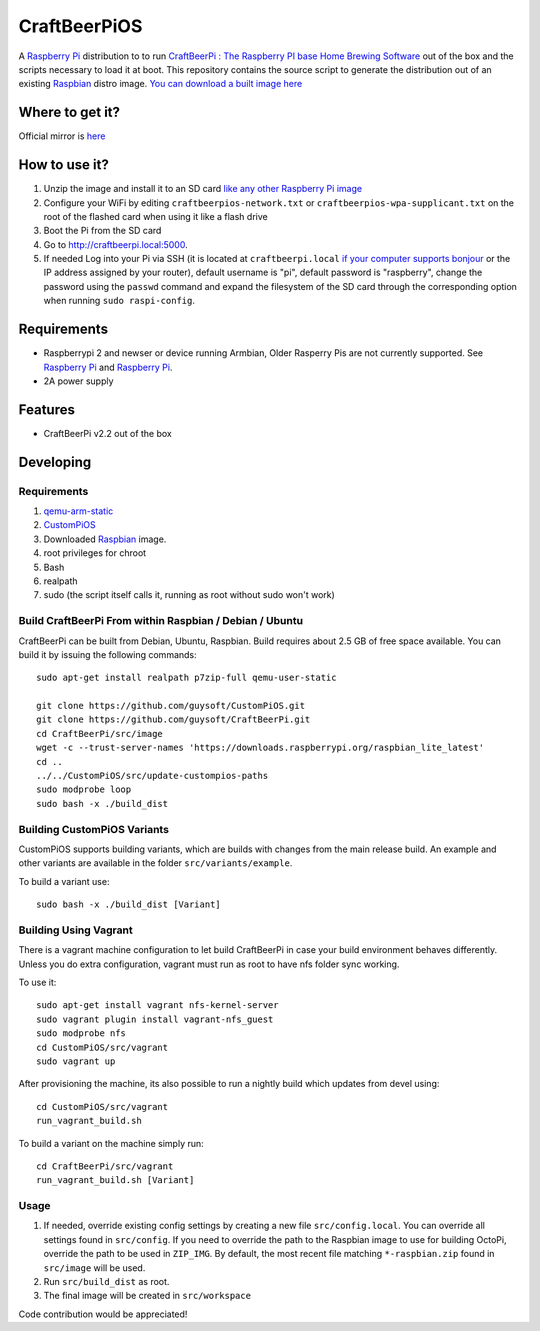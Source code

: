 CraftBeerPiOS
===============

A `Raspberry Pi <http://www.raspberrypi.org/>`_ distribution to to run `CraftBeerPi : The Raspberry PI base Home Brewing Software <https://github.com/Manuel83/craftbeerpi>`_ out of the box and the scripts necessary to load it at boot. This repository contains the source script to generate the distribution out of an existing `Raspbian <http://www.raspbian.org/>`_ distro image. `You can download a built image here <http://unofficialpi.org/Distros/CraftBeerPiOS>`_

Where to get it?
----------------

Official mirror is `here <http://unofficialpi.org/Distros/CraftBeerPiOS/>`_


How to use it?
--------------

#. Unzip the image and install it to an SD card `like any other Raspberry Pi image <https://www.raspberrypi.org/documentation/installation/installing-images/README.md>`_
#. Configure your WiFi by editing ``craftbeerpios-network.txt`` or ``craftbeerpios-wpa-supplicant.txt`` on the root of the flashed card when using it like a flash drive
#. Boot the Pi from the SD card
#. Go to http://craftbeerpi.local:5000.
#. If needed Log into your Pi via SSH (it is located at ``craftbeerpi.local`` `if your computer supports bonjour <https://learn.adafruit.com/bonjour-zeroconf-networking-for-windows-and-linux/overview>`_ or the IP address assigned by your router), default username is "pi", default password is "raspberry", change the password using the ``passwd`` command and expand the filesystem of the SD card through the corresponding option when running ``sudo raspi-config``.

Requirements
------------
* Raspberrypi 2 and newser or device running Armbian, Older Rasperry Pis are not currently supported.  See `Raspberry Pi <https://github.com/guysoft/FullPageOS/issues/12>`_ and `Raspberry Pi <https://github.com/guysoft/FullPageOS/issues/43>`_.
* 2A power supply


Features
--------

* CraftBeerPi v2.2 out of the box

Developing
----------

Requirements
~~~~~~~~~~~~

#. `qemu-arm-static <http://packages.debian.org/sid/qemu-user-static>`_
#. `CustomPiOS <https://github.com/guysoft/CustomPiOS>`_
#. Downloaded `Raspbian <http://www.raspbian.org/>`_ image.
#. root privileges for chroot
#. Bash
#. realpath
#. sudo (the script itself calls it, running as root without sudo won't work)

Build CraftBeerPi From within Raspbian / Debian / Ubuntu
~~~~~~~~~~~~~~~~~~~~~~~~~~~~~~~~~~~~~~~~~~~~~~~~~~~~~~~~~~~~

CraftBeerPi can be built from Debian, Ubuntu, Raspbian.
Build requires about 2.5 GB of free space available.
You can build it by issuing the following commands::

    sudo apt-get install realpath p7zip-full qemu-user-static
    
    git clone https://github.com/guysoft/CustomPiOS.git
    git clone https://github.com/guysoft/CraftBeerPi.git
    cd CraftBeerPi/src/image
    wget -c --trust-server-names 'https://downloads.raspberrypi.org/raspbian_lite_latest'
    cd ..
    ../../CustomPiOS/src/update-custompios-paths
    sudo modprobe loop
    sudo bash -x ./build_dist
    
Building CustomPiOS Variants
~~~~~~~~~~~~~~~~~~~~~~~~~~~~~~~~~

CustomPiOS supports building variants, which are builds with changes from the main release build. An example and other variants are available in the folder ``src/variants/example``.

To build a variant use::

    sudo bash -x ./build_dist [Variant]
    
Building Using Vagrant
~~~~~~~~~~~~~~~~~~~~~~
There is a vagrant machine configuration to let build CraftBeerPi in case your build environment behaves differently. Unless you do extra configuration, vagrant must run as root to have nfs folder sync working.

To use it::

    sudo apt-get install vagrant nfs-kernel-server
    sudo vagrant plugin install vagrant-nfs_guest
    sudo modprobe nfs
    cd CustomPiOS/src/vagrant
    sudo vagrant up

After provisioning the machine, its also possible to run a nightly build which updates from devel using::

    cd CustomPiOS/src/vagrant
    run_vagrant_build.sh
    
To build a variant on the machine simply run::

    cd CraftBeerPi/src/vagrant
    run_vagrant_build.sh [Variant]

Usage
~~~~~

#. If needed, override existing config settings by creating a new file ``src/config.local``. You can override all settings found in ``src/config``. If you need to override the path to the Raspbian image to use for building OctoPi, override the path to be used in ``ZIP_IMG``. By default, the most recent file matching ``*-raspbian.zip`` found in ``src/image`` will be used.
#. Run ``src/build_dist`` as root.
#. The final image will be created in ``src/workspace``

Code contribution would be appreciated!
